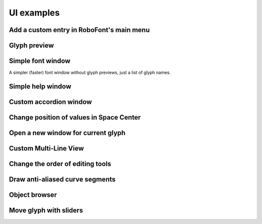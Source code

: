 UI examples
===========

Add a custom entry in RoboFont's main menu
^^^^^^^^^^^^^^^^^^^^^^^^^^^^^^^^^^^^^^^^^^

.. showcode:: roboFontExamples/UI/buildMenu.py

Glyph preview
^^^^^^^^^^^^^

.. showcode:: roboFontExamples/UI/glyphPreviewExample.py

Simple font window
^^^^^^^^^^^^^^^^^^

A simpler (faster) font window without glyph previews, just a list of glyph names.

.. showcode:: roboFontExamples/UI/simpleFontWindow.py

Simple help window
^^^^^^^^^^^^^^^^^^

.. showcode:: roboFontExamples/UI/simpleHelpWindow.py

Custom accordion window
^^^^^^^^^^^^^^^^^^^^^^^

.. showcode:: roboFontExamples/UI/customInspector.py

Change position of values in Space Center
^^^^^^^^^^^^^^^^^^^^^^^^^^^^^^^^^^^^^^^^^

.. showcode:: roboFontExamples/UI/metricsOnTop.py

Open a new window for current glyph
^^^^^^^^^^^^^^^^^^^^^^^^^^^^^^^^^^^

.. showcode:: roboFontExamples/UI/openCurrentGlyphInNewWindow.py

Custom Multi-Line View
^^^^^^^^^^^^^^^^^^^^^^

.. showcode:: roboFontExamples/UI/multiLineView.py

Change the order of editing tools
^^^^^^^^^^^^^^^^^^^^^^^^^^^^^^^^^

.. showcode:: roboFontExamples/UI/toolOrderer.py

Draw anti-aliased curve segments
^^^^^^^^^^^^^^^^^^^^^^^^^^^^^^^^

.. showcode:: roboFontExamples/UI/drawAntialiasedStroke.py

Object browser
^^^^^^^^^^^^^^

.. showcode:: roboFontExamples/objectBrowser/objectBrowser.py

Move glyph with sliders
^^^^^^^^^^^^^^^^^^^^^^^

.. showcode:: roboFontExamples/simpleMoveExample/moveGlyphWindow.py
